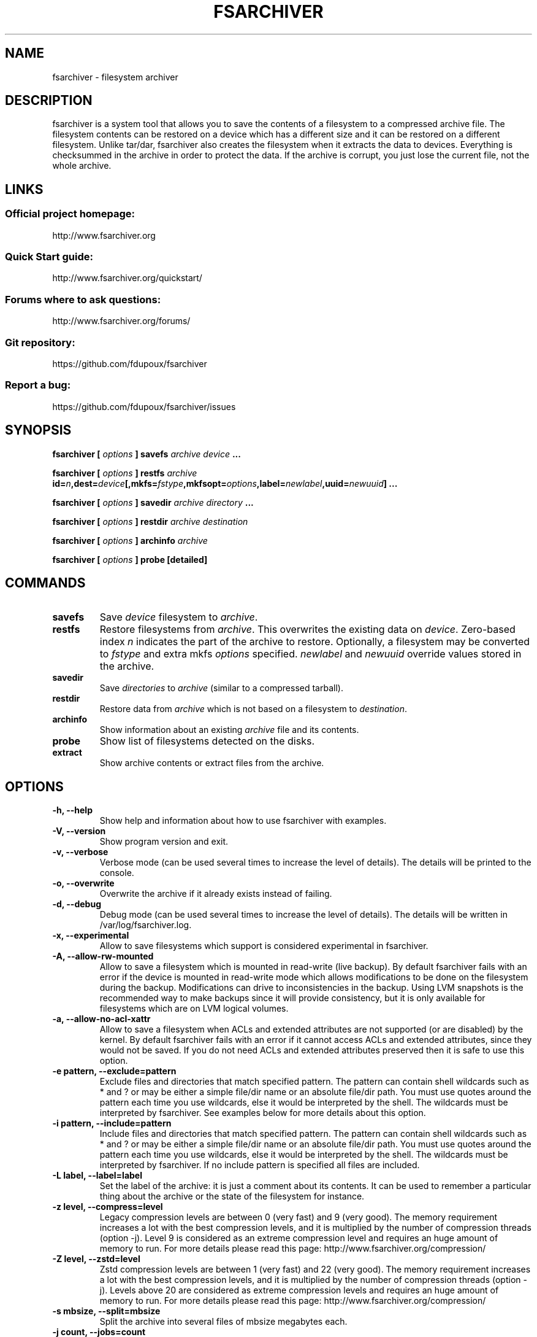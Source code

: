 .TH FSARCHIVER 8 "30 December 2009"

.SH NAME
fsarchiver \- filesystem archiver

.SH DESCRIPTION
fsarchiver is a system tool that allows you to save the contents of a
filesystem to a compressed archive file. The filesystem contents can be
restored on a device which has a different size and it can be restored on a
different filesystem. Unlike tar/dar, fsarchiver also creates the
filesystem when it extracts the data to devices. Everything is checksummed
in the archive in order to protect the data. If the archive is corrupt, you
just lose the current file, not the whole archive.

.SH LINKS
.SS Official project homepage:
http://www.fsarchiver.org
.SS Quick Start guide:
http://www.fsarchiver.org/quickstart/
.SS Forums where to ask questions:
http://www.fsarchiver.org/forums/
.SS Git repository:
https://github.com/fdupoux/fsarchiver
.SS Report a bug:
https://github.com/fdupoux/fsarchiver/issues

.SH SYNOPSIS
.B fsarchiver [
.I options
.B ] savefs
.I archive
.I device
.B ...
.PP
.B fsarchiver [
.I options
.B ] restfs
.I archive
.BI id= n ,dest= device [,mkfs= fstype ,mkfsopt= options ,label= \
newlabel ,uuid= newuuid ]
.B ...
.PP
.B fsarchiver [
.I options
.B ] savedir
.I archive
.I directory
.B ...
.PP
.B fsarchiver [
.I options
.B ] restdir
.I archive destination
.PP
.B fsarchiver [
.I options
.B ] archinfo
.I archive
.PP
.B fsarchiver [
.I options
.B ] probe [detailed]

.SH COMMANDS
.TP
.B savefs
Save
.I device
filesystem to
.IR archive .
.TP
.B restfs
Restore filesystems from
.IR archive .
This overwrites the existing data on
.IR device .
Zero-based index
.I n
indicates the part of the archive to restore.
Optionally, a filesystem may be converted to
.IR fstype
and extra mkfs
.IR options
specified.
.IR newlabel
and
.IR newuuid
override values stored in the archive.

.TP
.B savedir
Save
.I directories
to
.I archive
(similar to a compressed tarball).
.TP
.B restdir
Restore data from
.I archive
which is not based on a filesystem to
.IR destination .
.TP
.B archinfo
Show information about an existing
.I archive
file and its contents.
.TP
.B probe
Show list of filesystems detected on the disks.
.TP
.B extract
Show archive contents or extract files from the archive.

.SH "OPTIONS"
.PP
.IP "\fB\-h, \-\-help\fP"
Show help and information about how to use fsarchiver with examples.
.IP "\fB\-V, \-\-version\fP"
Show program version and exit.
.IP "\fB\-v, \-\-verbose\fP"
Verbose mode (can be used several times to increase the level of details).
The details will be printed to the console.
.IP "\fB\-o, \-\-overwrite\fP"
Overwrite the archive if it already exists instead of failing.
.IP "\fB\-d, \-\-debug\fP"
Debug mode (can be used several times to increase the level of details).
The details will be written in /var/log/fsarchiver.log.
.IP "\fB\-x, \-\-experimental\fP"
Allow to save filesystems which support is considered experimental in
fsarchiver.
.IP "\fB\-A, \-\-allow-rw-mounted\fP"
Allow to save a filesystem which is mounted in read-write (live backup). By
default fsarchiver fails with an error if the device is mounted in
read-write mode which allows modifications to be done on the filesystem
during the backup. Modifications can drive to inconsistencies in the
backup. Using LVM snapshots is the recommended way to make backups since it
will provide consistency, but it is only available for filesystems which
are on LVM logical volumes.
.IP "\fB\-a, \-\-allow-no-acl-xattr\fP"
Allow to save a filesystem when ACLs and extended attributes are not
supported (or are disabled) by the kernel. By default fsarchiver fails with
an error if it cannot access ACLs and extended attributes, since they would
not be saved. If you do not need ACLs and extended attributes preserved
then it is safe to use this option.
.IP "\fB\-e pattern, \-\-exclude=pattern\fP"
Exclude files and directories that match specified pattern. The pattern can
contain shell wildcards such as * and ? or may be either a simple file/dir
name or an absolute file/dir path. You must use quotes around the pattern
each time you use wildcards, else it would be interpreted by the shell. The
wildcards must be interpreted by fsarchiver. See examples below for more
details about this option.
.IP "\fB\-i pattern, \-\-include=pattern\fP"
Include files and directories that match specified pattern. The pattern can
contain shell wildcards such as * and ? or may be either a simple file/dir
name or an absolute file/dir path. You must use quotes around the pattern
each time you use wildcards, else it would be interpreted by the shell. The
wildcards must be interpreted by fsarchiver. If no include pattern is
specified all files are included.
.IP "\fB\-L label, \-\-label=label\fP"
Set the label of the archive: it is just a comment about its contents. It
can be used to remember a particular thing about the archive or the state
of the filesystem for instance.
.IP "\fB\-z level, \-\-compress=level\fP"
Legacy compression levels are between 0 (very fast) and 9 (very good). The
memory requirement increases a lot with the best compression levels, and it
is multiplied by the number of compression threads (option -j). Level 9 is
considered as an extreme compression level and requires an huge amount of
memory to run. For more details please read this page:
http://www.fsarchiver.org/compression/
.IP "\fB\-Z level, \-\-zstd=level\fP"
Zstd compression levels are between 1 (very fast) and 22 (very good). The
memory requirement increases a lot with the best compression levels, and it
is multiplied by the number of compression threads (option -j). Levels above
20 are considered as extreme compression levels and requires an huge amount of
memory to run. For more details please read this page:
http://www.fsarchiver.org/compression/
.IP "\fB\-s mbsize, \-\-split=mbsize\fP"
Split the archive into several files of mbsize megabytes each.
.IP "\fB\-j count, \-\-jobs=count\fP"
Create more than one (de)compression thread. Useful on multi-core CPUs. By
default fsarchiver will only use one (de)compression thread (-j 1) and then
only one logical processor will be used for the task. You should use this
option if you have a multi-core CPU or more than one physical CPU on your
computer. The typical way to use it is to specify the number of logical
processors available so that all the processing power is used to
(de)compress the archive very quickly. You may also want to use all logical
processors but one so that your system stays responsive for other
applications.
.IP "\fB\-c password, \-\-cryptpass=password\fP"
Encrypt/decrypt data in archive. Password length: 6 to 64 characters. You
can either provide a real password or a dash (-c -). Use the dash if you do
not want to provide the password in the command line. It will be prompted
in the terminal instead.

.SH EXAMPLES
.SS save only one filesystem (/dev/sda1) to an archive:
fsarchiver savefs /data/myarchive1.fsa /dev/sda1
.SS save two filesystems (/dev/sda1 and /dev/sdb1) to an archive:
fsarchiver savefs /data/myarchive2.fsa /dev/sda1 /dev/sdb1
.SS restore the first filesystem from an archive (first = number 0):
fsarchiver restfs /data/myarchive2.fsa id=0,dest=/dev/sda1
.SS restore the second filesystem from an archive (second = number 1):
fsarchiver restfs /data/myarchive2.fsa id=1,dest=/dev/sdb1
.SS restore two filesystems from an archive (number 0 and 1):
fsarchiver restfs /data/arch2.fsa id=0,dest=/dev/sda1 id=1,dest=/dev/sdb1
.SS restore a filesystem from an archive and convert it to reiserfs:
fsarchiver restfs /data/myarchive1.fsa id=0,dest=/dev/sda1,mkfs=reiserfs
.SS restore a filesystem from an archive and specify extra mkfs options:
fsarchiver restfs /data/myarchive1.fsa id=0,dest=/dev/sda1,mkfs=ext4,mkfsopt="-I 256"
.SS restore a filesystem from an archive and specify a new filesystem label:
fsarchiver restfs /data/myarchive1.fsa id=0,dest=/dev/sda1,label=root
.SS restore a filesystem from an archive and specify a new filesystem UUID:
fsarchiver restfs /data/myarchive1.fsa id=0,dest=/dev/sda1,uuid=5f6e5f4f-dc2a-4dbd-a6ea-9ca997cde75e
.SS save the contents of /usr/src/linux to an archive (similar to tar):
fsarchiver savedir /data/linux-sources.fsa /usr/src/linux
.SS save a filesystem (/dev/sda1) to an archive split into volumes of 680MB:
fsarchiver savefs -s 680 /data/myarchive1.fsa /dev/sda1
.SS save a filesystem and exclude all files/dirs called 'pagefile.*':
fsarchiver savefs /data/myarchive.fsa /dev/sda1 --exclude='pagefile.*'
.SS generic exclude for 'share' such as '/usr/share' and '/usr/local/share':
fsarchiver savefs /data/myarchive.fsa --exclude=share
.SS absolute exclude valid for '/usr/share' but not for '/usr/local/share':
fsarchiver savefs /data/myarchive.fsa --exclude=/usr/share
.SS save a filesystem (/dev/sda1) to an encrypted archive:
fsarchiver savefs -c mypassword /data/myarchive1.fsa /dev/sda1
.SS same as before but prompt for password in the terminal:
fsarchiver savefs -c - /data/myarchive1.fsa /dev/sda1
.SS extract an archive made of simple files to /tmp/extract:
fsarchiver restdir /data/linux-sources.fsa /tmp/extract
.SS show information about an archive and its filesystems:
fsarchiver archinfo /data/myarchive2.fsa
.SS show the content of an archives:
fsarchiver extract /data/myarchive2.fsa id=0
.SS show the content of a directory in an archive:
fsarchiver extract /data/myarchive2.fsa id=0 -i '/dir1/dir2/*'
.SS extract a file from an archive:
fsarchiver extract /data/myarchive2.fsa id=0,dest=targetdir -i '/dir/file'

.SH WARNING
.B fsarchiver
is considered stable for Linux filesystems such as EXT4 and XFS but unstable for
NTFS.

.SH AUTHOR
fsarchiver was written by Francois Dupoux. It is released under the
GPL2 (GNU General Public License version 2). This manpage was written
by Ilya Barygin and Francois Dupoux.
